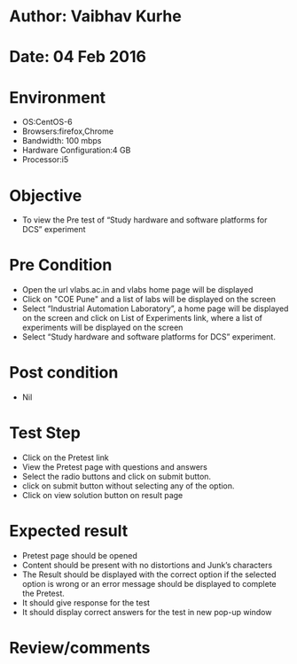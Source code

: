 * Author: Vaibhav Kurhe
* Date: 04 Feb 2016

* Environment
  - OS:CentOS-6 
  - Browsers:firefox,Chrome
  - Bandwidth: 100 mbps
  - Hardware Configuration:4 GB
  - Processor:i5

* Objective
  - To view the Pre test of “Study hardware and software platforms for DCS” experiment
 
* Pre Condition
  - Open the url vlabs.ac.in and vlabs home page will be displayed
  - Click on "COE Pune" and a list of labs will be displayed on the screen
  - Select “Industrial Automation Laboratory”, a home page will be displayed on the screen and click on List of Experiments link, 	where a list of experiments will be displayed on the screen
  - Select “Study hardware and software platforms for DCS” experiment.

* Post condition
  - Nil	

* Test Step    
  - Click on the Pretest link
  - View the Pretest page with questions and answers
  - Select the radio buttons and click on submit button.
  - click on submit button without selecting any of the option.
  - Click on view solution button on result page

* Expected result     
  - Pretest page should be opened
  - Content should be present with no distortions and Junk’s characters
  - The Result should be displayed with the correct option if the selected option is wrong or an error message should be displayed to complete the Pretest.
  - It should give response for the test
  - It should display correct answers for the test in new pop-up window


* Review/comments
